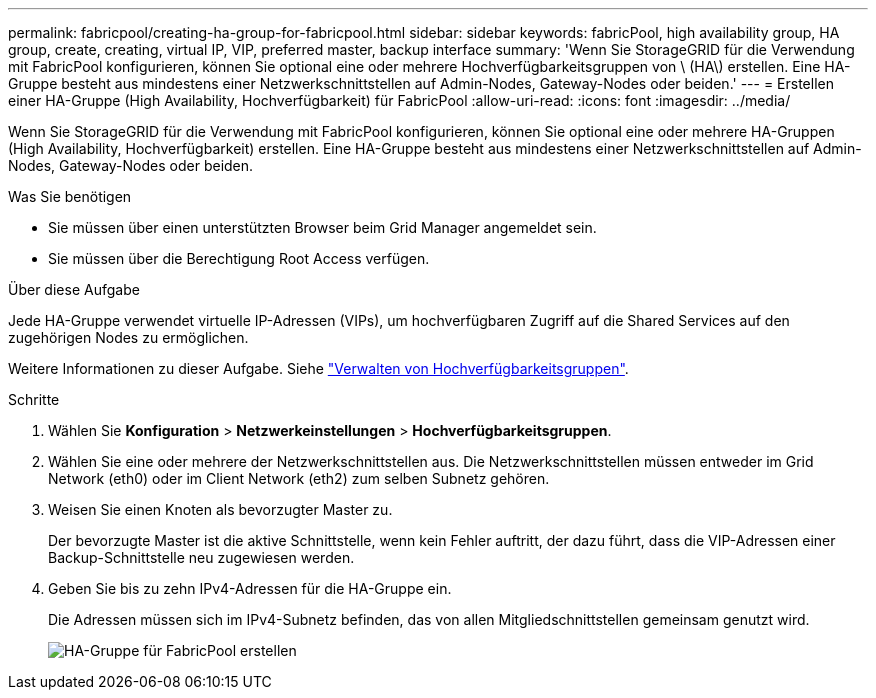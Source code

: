 ---
permalink: fabricpool/creating-ha-group-for-fabricpool.html 
sidebar: sidebar 
keywords: fabricPool, high availability group, HA group, create, creating, virtual IP, VIP, preferred master, backup interface 
summary: 'Wenn Sie StorageGRID für die Verwendung mit FabricPool konfigurieren, können Sie optional eine oder mehrere Hochverfügbarkeitsgruppen von \ (HA\) erstellen. Eine HA-Gruppe besteht aus mindestens einer Netzwerkschnittstellen auf Admin-Nodes, Gateway-Nodes oder beiden.' 
---
= Erstellen einer HA-Gruppe (High Availability, Hochverfügbarkeit) für FabricPool
:allow-uri-read: 
:icons: font
:imagesdir: ../media/


[role="lead"]
Wenn Sie StorageGRID für die Verwendung mit FabricPool konfigurieren, können Sie optional eine oder mehrere HA-Gruppen (High Availability, Hochverfügbarkeit) erstellen. Eine HA-Gruppe besteht aus mindestens einer Netzwerkschnittstellen auf Admin-Nodes, Gateway-Nodes oder beiden.

.Was Sie benötigen
* Sie müssen über einen unterstützten Browser beim Grid Manager angemeldet sein.
* Sie müssen über die Berechtigung Root Access verfügen.


.Über diese Aufgabe
Jede HA-Gruppe verwendet virtuelle IP-Adressen (VIPs), um hochverfügbaren Zugriff auf die Shared Services auf den zugehörigen Nodes zu ermöglichen.

Weitere Informationen zu dieser Aufgabe. Siehe link:../admin/managing-high-availability-groups.html["Verwalten von Hochverfügbarkeitsgruppen"].

.Schritte
. Wählen Sie *Konfiguration* > *Netzwerkeinstellungen* > *Hochverfügbarkeitsgruppen*.
. Wählen Sie eine oder mehrere der Netzwerkschnittstellen aus. Die Netzwerkschnittstellen müssen entweder im Grid Network (eth0) oder im Client Network (eth2) zum selben Subnetz gehören.
. Weisen Sie einen Knoten als bevorzugter Master zu.
+
Der bevorzugte Master ist die aktive Schnittstelle, wenn kein Fehler auftritt, der dazu führt, dass die VIP-Adressen einer Backup-Schnittstelle neu zugewiesen werden.

. Geben Sie bis zu zehn IPv4-Adressen für die HA-Gruppe ein.
+
Die Adressen müssen sich im IPv4-Subnetz befinden, das von allen Mitgliedschnittstellen gemeinsam genutzt wird.

+
image::../media/create_ha_group_for_fabricpool.png[HA-Gruppe für FabricPool erstellen]


